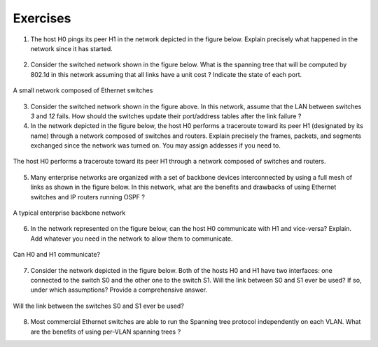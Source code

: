.. Copyright |copy| 2010 by Olivier Bonaventure
.. This file is licensed under a `creative commons licence <http://creativecommons.org/licenses/by/3.0/>`_

Exercises
#########

1. The host H0 pings its peer H1 in the network depicted in the figure below. Explain precisely what happened in the network since it has started.

.. figure:: svg/ex-switches_w_simple_STP.png
   :align: center
   :scale: 30

2. Consider the switched network shown in the figure below. What is the spanning tree that will be computed by 802.1d in this network assuming that all links have a unit cost ? Indicate the state of each port.

.. figure:: svg/ex-switches.png
   :align: center
   :scale: 70

   A small network composed of Ethernet switches

3. Consider the switched network shown in the figure above. In this network, assume that the LAN between switches `3` and `12` fails. How should the switches update their port/address tables after the link failure ?

4. In the network depicted in the figure below, the host H0 performs a traceroute toward its peer H1 (designated by its name) through a network composed of switches and routers. Explain precisely the frames, packets, and segments exchanged since the network was turned on. You may assign addesses if you need to.

.. figure:: svg/ex-switches_vs_routers.png
   :align: center
   :scale: 100

   The host H0 performs a traceroute toward its peer H1 through a network composed of switches and routers.

5. Many enterprise networks are organized with a set of backbone devices interconnected by using a full mesh of links as shown in the figure below. In this network, what are the benefits and drawbacks of using Ethernet switches and IP routers running OSPF ?

.. figure:: svg/ex-backbone.png
   :align: center
   :scale: 70

   A typical enterprise backbone network 

6. In the network represented on the figure below, can the host H0 communicate with H1 and vice-versa? Explain. Add whatever you need in the network to allow them to communicate.

.. figure:: svg/ex-routing_across_VLANs.png
   :align: center
   :scale: 30

   Can H0 and H1 communicate?

7. Consider the network depicted in the figure below. Both of the hosts H0 and H1 have two interfaces: one connected to the switch S0 and the other one to the switch S1. Will the link between S0 and S1 ever be used? If so, under which assumptions? Provide a comprehensive answer.

.. figure:: svg/ex-switches_wo_STP.png
   :align: center
   :scale: 30

   Will the link between the switches S0 and S1 ever be used?

8. Most commercial Ethernet switches are able to run the Spanning tree protocol independently on each VLAN. What are the benefits of using per-VLAN spanning trees ?
